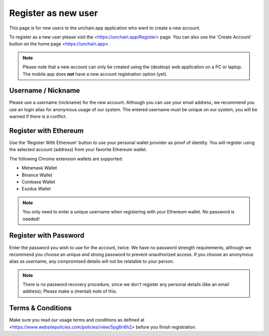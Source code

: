 ######################
Register as new user
######################

This page is for new users to the unchain.app application who want to create a new account.

To register as a new user please visit the <https://unchain.app/Register> page. You can also use the 'Create Account' button on the home page <https://unchain.app>.

.. note::
    Please note that a new account can only be created using the (desktop) web application on a PC or laptop. The mobile app does **not** have a new account registration option (yet).

======================
Username / Nickname
======================

Please use a username (nickname) for the new account. Although you can use your email address, we recommend you use an login alias for anonymous usage of our system. The entered username must be unique on our system, you will be warned if there is a conflict. 

======================
Register with Ethereum
======================

Use the 'Register With Ethereum' button to use your personal wallet provider as proof of identity. You will register using the selected account (address) from your favorite Ethereum wallet. 

The following Chrome extension wallets are supported:

* Metamask Wallet
* Binance Wallet
* Coinbase Wallet
* Exodus Wallet

.. note::
   You only need to enter a unique username when registering with your Ethereum wallet. No password is needed!

======================
Register with Password
======================

Enter the password you wish to use for the account, twice. We have no password strength requirements, although we recommend you choose an unique and strong password to prevent unauthorized access. If you choose an anonymous alias as username, any compromised details will not be relatable to your person. 

.. note::
  There is no password recovery procedure, since we don't register any personal details (like an email address); Please make a (mental) note of this.
  
======================
Terms & Conditions
======================

Make sure you read our usage terms and conditions as defined at <https://www.websitepolicies.com/policies/view/5pg6n6h2> before you finish registration. 
